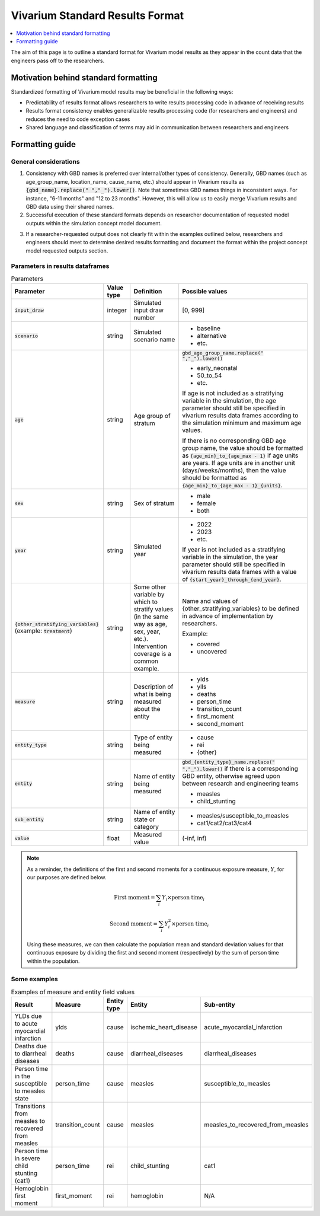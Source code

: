 ..
  Section title decorators for this document:
  
  ==============
  Document Title
  ==============
  Section Level 1
  ---------------
  Section Level 2
  +++++++++++++++
  Section Level 3
  ~~~~~~~~~~~~~~~
  Section Level 4
  ^^^^^^^^^^^^^^^
  Section Level 5
  '''''''''''''''

  The depth of each section level is determined by the order in which each
  decorator is encountered below. If you need an even deeper section level, just
  choose a new decorator symbol from the list here:
  https://docutils.sourceforge.io/docs/ref/rst/restructuredtext.html#sections
  And then add it to the list of decorators above.

.. _vivarium_best_practices_standard_results_format:

=========================================================
Vivarium Standard Results Format
=========================================================

.. contents::
   :local:
   :depth: 1

The aim of this page is to outline a standard format for Vivarium model results as they appear in the count data that the engineers pass off to the researchers.

Motivation behind standard formatting
-------------------------------------

Standardized formatting of Vivarium model results may be beneficial in the following ways:

- Predictability of results format allows researchers to write results processing code in advance of receiving results

- Results format consistency enables generalizable results processing code (for researchers and engineers) and reduces the need to code exception cases

- Shared language and classification of terms may aid in communication between researchers and engineers

Formatting guide
-----------------

General considerations
++++++++++++++++++++++

1. Consistency with GBD names is preferred over internal/other types of consistency. Generally, GBD names (such as age_group_name, location_name, cause_name, etc.) should appear in Vivarium results as :code:`{gbd_name}.replace(" ","_").lower()`. Note that sometimes GBD names things in inconsistent ways. For instance, "6-11 months" and "12 to 23 months". However, this will allow us to easily merge Vivarium results and GBD data using their shared names.

2. Successful execution of these standard formats depends on researcher documentation of requested model outputs within the simulation concept model document.

.. todo::

  Link to updated template doc when ready

3. If a researcher-requested output does not clearly fit within the examples outlined below, researchers and engineers should meet to determine desired results formatting and document the format within the project concept model requested outputs section.

Parameters in results dataframes
++++++++++++++++++++++++++++++++

.. list-table:: Parameters
  :header-rows: 1

  * - Parameter
    - Value type
    - Definition
    - Possible values
  * - :code:`input_draw`
    - integer
    - Simulated input draw number
    - [0, 999]
  * - :code:`scenario`
    - string
    - Simulated scenario name
    - * baseline
      * alternative
      * etc.
  * - :code:`age`
    - string
    - Age group of stratum
    - :code:`gbd_age_group_name.replace(" ","_").lower()`
      
      * early_neonatal
      * 50_to_54
      * etc.

      If age is not included as a stratifying variable in the simulation, the age parameter should still be specified in vivarium results data frames according to the simulation minimum and maximum age values.

      If there is no corresponding GBD age group name, the value should be formatted as :code:`{age_min}_to_{age_max - 1}` if age units are years. If age units are in another unit (days/weeks/months), then the value should be formatted as :code:`{age_min}_to_{age_max - 1}_{units}`.
  * - :code:`sex`
    - string
    - Sex of stratum
    - * male
      * female
      * both
  * - :code:`year`
    - string
    - Simulated year
    - * 2022 
      * 2023
      * etc.

      If year is not included as a stratifying variable in the simulation, the year parameter should still be specified in vivarium results data frames with a value of :code:`{start_year}_through_{end_year}`.
  * - :code:`{other_stratifying_variables}` (example: :code:`treatment`)
    - string
    - Some other variable by which to stratify values (in the same way as age, sex, year, etc.). Intervention coverage is a common example.
    - Name and values of {other_stratifying_variables} to be defined in advance of implementation by researchers.


      Example:

      * covered
      * uncovered
  * - :code:`measure`
    - string
    - Description of what is being measured about the entity
    - * ylds
      * ylls
      * deaths
      * person_time
      * transition_count
      * first_moment
      * second_moment
  * - :code:`entity_type`
    - string
    - Type of entity being measured
    - * cause
      * rei
      * {other}
  * - :code:`entity`
    - string
    - Name of entity being measured
    - :code:`gbd_{entity_type}_name.replace(" ","_").lower()` if there is a corresponding GBD entity, otherwise agreed upon between research and engineering teams
      
      * measles
      * child_stunting
  * - :code:`sub_entity`
    - string
    - Name of entity state or category
    - * measles/susceptible_to_measles
      * cat1/cat2/cat3/cat4
  * - :code:`value`
    - float
    - Measured value
    - (-inf, inf)

.. note::

  As a reminder, the definitions of the first and second moments for a continuous exposure measure, :math:`Y`, for our purposes are defined below. 

  .. math::

    \text{First moment} = \sum_{i}Y_i \times \text{person time}_i

    \text{Second moment} = \sum_{i}Y_i^2 \times \text{person time}_i

  Using these measures, we can then calculate the population mean and standard deviation values for that continuous exposure by dividing the first and second moment (respectively) by the sum of person time within the population.

Some examples
+++++++++++++

.. list-table:: Examples of measure and entity field values
  :header-rows: 1

  * - Result
    - Measure
    - Entity type
    - Entity
    - Sub-entity
  * - YLDs due to acute myocardial infarction
    - ylds
    - cause
    - ischemic_heart_disease
    - acute_myocardial_infarction
  * - Deaths due to diarrheal diseases
    - deaths
    - cause
    - diarrheal_diseases
    - diarrheal_diseases
  * - Person time in the susceptible to measles state
    - person_time
    - cause
    - measles
    - susceptible_to_measles
  * - Transitions from measles to recovered from measles
    - transition_count
    - cause
    - measles
    - measles_to_recovered_from_measles
  * - Person time in severe child stunting (cat1)
    - person_time
    - rei
    - child_stunting
    - cat1
  * - Hemoglobin first moment
    - first_moment
    - rei
    - hemoglobin
    - N/A